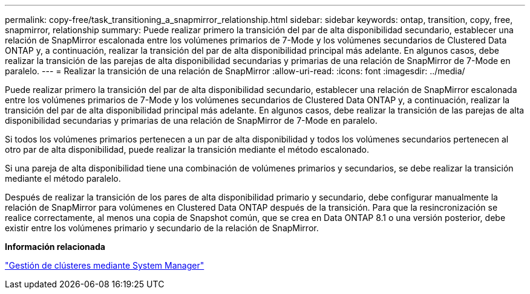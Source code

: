 ---
permalink: copy-free/task_transitioning_a_snapmirror_relationship.html 
sidebar: sidebar 
keywords: ontap, transition, copy, free, snapmirror, relationship 
summary: Puede realizar primero la transición del par de alta disponibilidad secundario, establecer una relación de SnapMirror escalonada entre los volúmenes primarios de 7-Mode y los volúmenes secundarios de Clustered Data ONTAP y, a continuación, realizar la transición del par de alta disponibilidad principal más adelante. En algunos casos, debe realizar la transición de las parejas de alta disponibilidad secundarias y primarias de una relación de SnapMirror de 7-Mode en paralelo. 
---
= Realizar la transición de una relación de SnapMirror
:allow-uri-read: 
:icons: font
:imagesdir: ../media/


[role="lead"]
Puede realizar primero la transición del par de alta disponibilidad secundario, establecer una relación de SnapMirror escalonada entre los volúmenes primarios de 7-Mode y los volúmenes secundarios de Clustered Data ONTAP y, a continuación, realizar la transición del par de alta disponibilidad principal más adelante. En algunos casos, debe realizar la transición de las parejas de alta disponibilidad secundarias y primarias de una relación de SnapMirror de 7-Mode en paralelo.

Si todos los volúmenes primarios pertenecen a un par de alta disponibilidad y todos los volúmenes secundarios pertenecen al otro par de alta disponibilidad, puede realizar la transición mediante el método escalonado.

Si una pareja de alta disponibilidad tiene una combinación de volúmenes primarios y secundarios, se debe realizar la transición mediante el método paralelo.

Después de realizar la transición de los pares de alta disponibilidad primario y secundario, debe configurar manualmente la relación de SnapMirror para volúmenes en Clustered Data ONTAP después de la transición. Para que la resincronización se realice correctamente, al menos una copia de Snapshot común, que se crea en Data ONTAP 8.1 o una versión posterior, debe existir entre los volúmenes primario y secundario de la relación de SnapMirror.

*Información relacionada*

https://docs.netapp.com/ontap-9/topic/com.netapp.doc.onc-sm-help/GUID-DF04A607-30B0-4B98-99C8-CB065C64E670.html["Gestión de clústeres mediante System Manager"]
